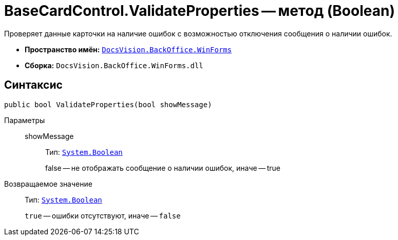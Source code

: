 = BaseCardControl.ValidateProperties -- метод (Boolean)

Проверяет данные карточки на наличие ошибок с возможностью отключения сообщения о наличии ошибок.

* *Пространство имён:* `xref:api/DocsVision/BackOffice/WinForms/WinForms_NS.adoc[DocsVision.BackOffice.WinForms]`
* *Сборка:* `DocsVision.BackOffice.WinForms.dll`

== Синтаксис

[source,csharp]
----
public bool ValidateProperties(bool showMessage)
----

Параметры::
showMessage:::
Тип: `http://msdn.microsoft.com/ru-ru/library/system.boolean.aspx[System.Boolean]`
+
false -- не отображать сообщение о наличии ошибок, иначе -- true

Возвращаемое значение::
Тип: `http://msdn.microsoft.com/ru-ru/library/system.boolean.aspx[System.Boolean]`
+
`true` -- ошибки отсутствуют, иначе -- `false`
